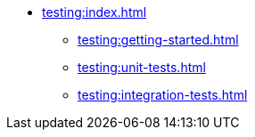 * xref:testing:index.adoc[]
** xref:testing:getting-started.adoc[]
** xref:testing:unit-tests.adoc[]
** xref:testing:integration-tests.adoc[]
